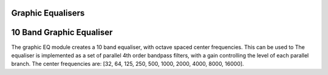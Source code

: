 
.. _geq:

==================
Graphic Equalisers
==================

.. _GraphicEq10b:


=========================
10 Band Graphic Equaliser
=========================

The graphic EQ module creates a 10 band equaliser, with octave spaced
center frequencies. This can be used to 
The equaliser is implemented as a set of parallel 4th order bandpass
filters, with a gain controlling the level of each parallel branch.
The center frequencies are:
[32, 64, 125, 250, 500, 1000, 2000, 4000, 8000, 16000].

.. tab:: C API

    .. only:: latex

        .. rubric:: C API

    .. doxygenfunction:: adsp_graphic_eq_10b

    See also :c:func:`adsp_graphic_eq_10b_init`.

.. tab:: Python API

    .. only:: latex

        .. rubric:: Python API

    .. autoclass:: audio_dsp.dsp.graphic_eq.graphic_eq_10_band
        :noindex:

        .. automethod:: process
            :noindex:

        .. autoproperty:: gains_db
            :noindex:
